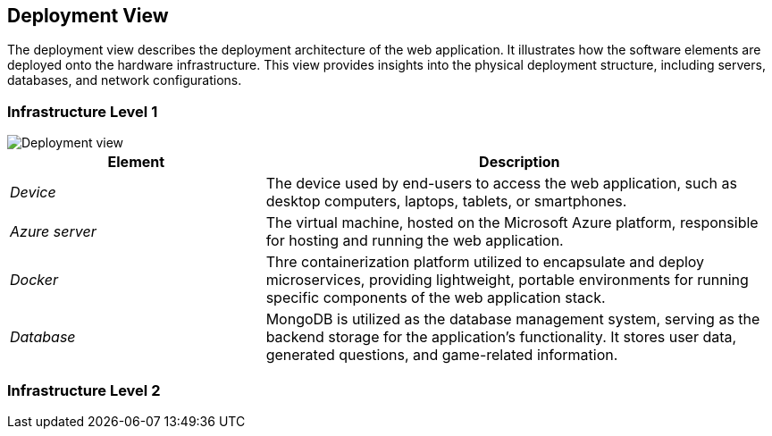 ifndef::imagesdir[:imagesdir: ../images]

[[section-deployment-view]]

== Deployment View

The deployment view describes the deployment architecture of the web application.  
It illustrates how the software elements are deployed onto the hardware infrastructure. 
This view provides insights into the physical deployment structure, including servers, databases, and network configurations.

=== Infrastructure Level 1

image::07_Deployment_View.png["Deployment view"]

[options="header",cols="1,2"]
|===
|Element |Description
| _Device_ | The device used by end-users to access the web application, such as desktop computers, laptops, tablets, or smartphones.
| _Azure server_ | The virtual machine, hosted on the Microsoft Azure platform, responsible for hosting and running the web application.
| _Docker_ | Thre containerization platform utilized to encapsulate and deploy microservices, providing lightweight, portable environments for running specific components of the web application stack.
| _Database_ | MongoDB is utilized as the database management system, serving as the backend storage for the application's functionality. It stores user data, generated questions, and game-related information.
|===

=== Infrastructure Level 2
